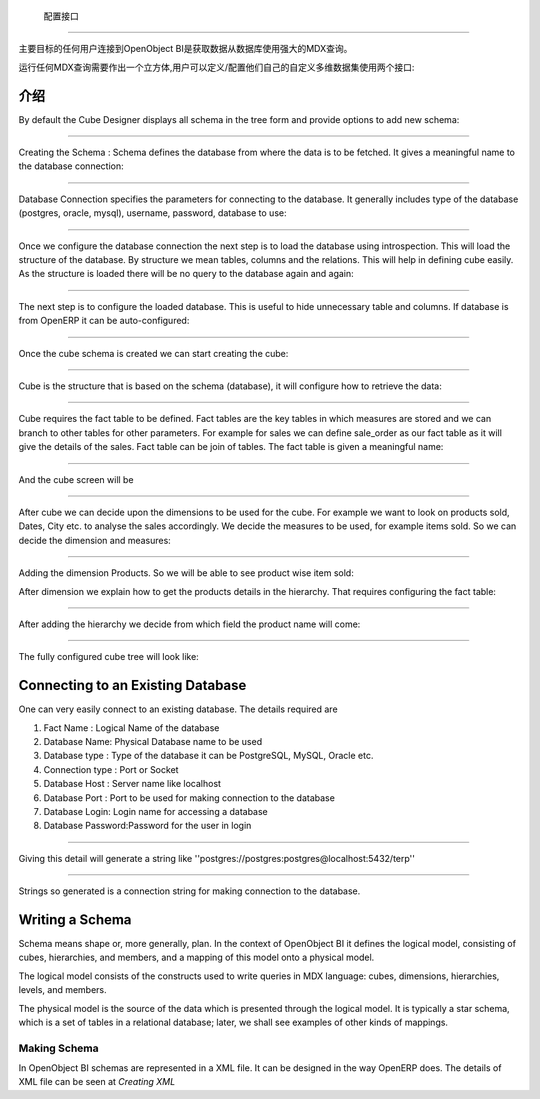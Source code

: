 .. i18n: Configuration Interface
.. i18n: =======================
..

 配置接口
=======================

.. i18n: The main goal of any user connecting to OpenObject BI is to fetch the data from database using the powerful MDX queries.
..

主要目标的任何用户连接到OpenObject BI是获取数据从数据库使用强大的MDX查询。

.. i18n: To run any MDX Query there is a need to make a cube and the user can define / configure their own custom cube using two interface : 
..

运行任何MDX查询需要作出一个立方体,用户可以定义/配置他们自己的自定义多维数据集使用两个接口:

.. i18n: .. _schema_configuration-link:
.. i18n: 
.. i18n: Introduction
.. i18n: ----------------------------------
..

.. _schema_configuration-link:

介绍
----------------------------------

.. i18n: By default the Cube Designer displays all schema in the tree form and provide options to add new schema:
..

By default the Cube Designer displays all schema in the tree form and provide options to add new schema:

.. i18n: .. image::  images/1.png
.. i18n:    :scale: 65
..

.. image::  images/1.png
   :scale: 65

.. i18n: --------
..

--------

.. i18n: Creating the Schema : Schema defines the database from where the data is to be fetched. It gives a meaningful name to the database connection:
..

Creating the Schema : Schema defines the database from where the data is to be fetched. It gives a meaningful name to the database connection:

.. i18n: .. image::  images/2.png
.. i18n:    :scale: 65
.. i18n:     
.. i18n: --------
.. i18n: 
.. i18n:     
.. i18n: Database Connection specifies the parameters for connecting to the database. It generally includes type of the database (postgres, oracle, mysql), username, password, database to use:
..

.. image::  images/2.png
   :scale: 65
    
--------

    
Database Connection specifies the parameters for connecting to the database. It generally includes type of the database (postgres, oracle, mysql), username, password, database to use:

.. i18n: .. image::  images/3.png
.. i18n:    :scale: 65
.. i18n:         
.. i18n: --------
..

.. image::  images/3.png
   :scale: 65
        
--------

.. i18n: Once we configure the database connection the next step is to load the database using introspection. This will load the structure of the database. By structure we mean tables, columns and the relations. This will help in defining cube easily. As the structure is loaded there will be no query to the database again and again:
..

Once we configure the database connection the next step is to load the database using introspection. This will load the structure of the database. By structure we mean tables, columns and the relations. This will help in defining cube easily. As the structure is loaded there will be no query to the database again and again:

.. i18n: .. image::  images/4.png
.. i18n:    :scale: 65
.. i18n:         
.. i18n: --------
..

.. image::  images/4.png
   :scale: 65
        
--------

.. i18n: The next step is to configure the loaded database. This is useful to hide unnecessary table and columns. If database is from OpenERP it can be auto-configured:
..

The next step is to configure the loaded database. This is useful to hide unnecessary table and columns. If database is from OpenERP it can be auto-configured:

.. i18n: .. image::  images/4a.png
.. i18n:    :scale: 65
.. i18n:        
.. i18n: --------
.. i18n: 
.. i18n:  
.. i18n: Once the cube schema is created we can start creating the cube:
..

.. image::  images/4a.png
   :scale: 65
       
--------

 
Once the cube schema is created we can start creating the cube:

.. i18n: .. image::  images/5.png
.. i18n:    :scale: 65
.. i18n:       
.. i18n: --------
.. i18n: 
.. i18n:   
.. i18n: Cube is the structure that is based on the schema (database), it will configure how to retrieve the data:
..

.. image::  images/5.png
   :scale: 65
      
--------

  
Cube is the structure that is based on the schema (database), it will configure how to retrieve the data:

.. i18n: .. image::  images/6.png
.. i18n:    :scale: 65
.. i18n:         
.. i18n: --------
..

.. image::  images/6.png
   :scale: 65
        
--------

.. i18n: Cube requires the fact table to be defined. Fact tables are the key tables in which measures are stored and we can branch to other tables for other parameters. For example for sales we can define sale_order as our fact table as it will give the details of the sales. Fact table can be join of tables.
.. i18n: The fact table is given a meaningful name:
..

Cube requires the fact table to be defined. Fact tables are the key tables in which measures are stored and we can branch to other tables for other parameters. For example for sales we can define sale_order as our fact table as it will give the details of the sales. Fact table can be join of tables.
The fact table is given a meaningful name:

.. i18n: .. image::  images/7.png
.. i18n:    :scale: 65
.. i18n:        
.. i18n: --------
.. i18n: 
.. i18n:  
.. i18n: And the cube screen will be
..

.. image::  images/7.png
   :scale: 65
       
--------

 
And the cube screen will be

.. i18n: .. image::  images/8.png
.. i18n:    :scale: 65
.. i18n:         
.. i18n: --------
..

.. image::  images/8.png
   :scale: 65
        
--------

.. i18n: After cube we can decide upon the dimensions to be used for the cube. For example we want to look on products sold, Dates, City etc. to analyse the sales accordingly.
.. i18n: We decide the measures to be used, for example items sold. So we can decide the dimension and measures:
..

After cube we can decide upon the dimensions to be used for the cube. For example we want to look on products sold, Dates, City etc. to analyse the sales accordingly.
We decide the measures to be used, for example items sold. So we can decide the dimension and measures:

.. i18n: .. image::  images/9.png
.. i18n:    :scale: 65
.. i18n:         
.. i18n: --------
..

.. image::  images/9.png
   :scale: 65
        
--------

.. i18n: Adding the dimension Products. So we will be able to see product wise item sold:
..

Adding the dimension Products. So we will be able to see product wise item sold:

.. i18n: .. image::  images/10.png
.. i18n:    :scale: 65
..

.. image::  images/10.png
   :scale: 65

.. i18n: After dimension we explain how to get the products details in the hierarchy. That requires configuring the fact table:
..

After dimension we explain how to get the products details in the hierarchy. That requires configuring the fact table:

.. i18n: .. image::  images/12.png
.. i18n:    :scale: 65
.. i18n:         
.. i18n: --------
..

.. image::  images/12.png
   :scale: 65
        
--------

.. i18n: After adding the hierarchy  we decide from which field the product name will come:
..

After adding the hierarchy  we decide from which field the product name will come:

.. i18n: .. image::  images/14.png
.. i18n:    :scale: 65
.. i18n:         
.. i18n: --------
..

.. image::  images/14.png
   :scale: 65
        
--------

.. i18n: The fully configured cube tree will look like:
..

The fully configured cube tree will look like:

.. i18n: .. image::  images/15.png
.. i18n:    :scale: 65
..

.. image::  images/15.png
   :scale: 65

.. i18n: Connecting to an Existing Database
.. i18n: ----------------------------------
..

Connecting to an Existing Database
----------------------------------

.. i18n: One can very easily connect to an existing database. The details required are 
..

One can very easily connect to an existing database. The details required are 

.. i18n: #. Fact Name : Logical Name of the database
.. i18n: 
.. i18n: #. Database Name: Physical Database name to be used
.. i18n: 
.. i18n: #. Database type : Type of the database it can be PostgreSQL, MySQL, Oracle etc.
.. i18n: 
.. i18n: #. Connection type : Port or Socket
.. i18n: 
.. i18n: #. Database Host : Server name like localhost
.. i18n: 
.. i18n: #. Database Port : Port to be used for making connection to the database
.. i18n: 
.. i18n: #. Database Login: Login name for accessing a database
.. i18n: 
.. i18n: #. Database Password:Password for the user in login
..

#. Fact Name : Logical Name of the database

#. Database Name: Physical Database name to be used

#. Database type : Type of the database it can be PostgreSQL, MySQL, Oracle etc.

#. Connection type : Port or Socket

#. Database Host : Server name like localhost

#. Database Port : Port to be used for making connection to the database

#. Database Login: Login name for accessing a database

#. Database Password:Password for the user in login

.. i18n: ------
..

------

.. i18n: Giving this detail will generate a string like ''postgres://postgres:postgres@localhost:5432/terp''
..

Giving this detail will generate a string like ''postgres://postgres:postgres@localhost:5432/terp''

.. i18n: ------
..

------

.. i18n: Strings so generated is a connection string for making connection to the database.
..

Strings so generated is a connection string for making connection to the database.

.. i18n: Writing a Schema
.. i18n: ----------------
..

Writing a Schema
----------------

.. i18n: .. describe::  What is Schema ?
..

.. describe::  What is Schema ?

.. i18n: Schema means shape or, more generally, plan. In the context of OpenObject BI it defines the logical model, consisting of cubes, hierarchies, and members, and a mapping of this model onto a physical model.
..

Schema means shape or, more generally, plan. In the context of OpenObject BI it defines the logical model, consisting of cubes, hierarchies, and members, and a mapping of this model onto a physical model.

.. i18n: The logical model consists of the constructs used to write queries in MDX language: cubes, dimensions, hierarchies, levels, and members.
..

The logical model consists of the constructs used to write queries in MDX language: cubes, dimensions, hierarchies, levels, and members.

.. i18n: The physical model is the source of the data which is presented through the logical model. It is typically a star schema, which is a set of tables in a relational database; later, we shall see examples of other kinds of mappings.
..

The physical model is the source of the data which is presented through the logical model. It is typically a star schema, which is a set of tables in a relational database; later, we shall see examples of other kinds of mappings.

.. i18n: Making Schema
.. i18n: +++++++++++++
..

Making Schema
+++++++++++++

.. i18n: In OpenObject BI schemas are represented in a XML file. It can be designed in the way OpenERP does. The details of XML file can be seen at *Creating XML*
..

In OpenObject BI schemas are represented in a XML file. It can be designed in the way OpenERP does. The details of XML file can be seen at *Creating XML*

.. i18n:         
..

        
